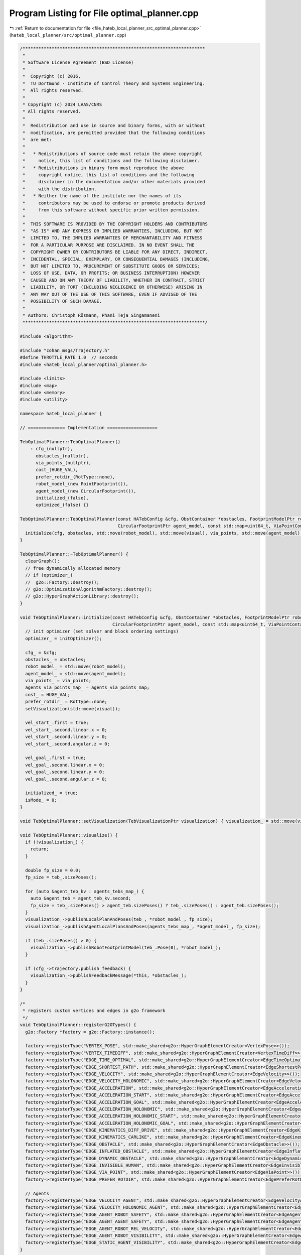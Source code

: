 
.. _program_listing_file_hateb_local_planner_src_optimal_planner.cpp:

Program Listing for File optimal_planner.cpp
============================================

|exhale_lsh| :ref:`Return to documentation for file <file_hateb_local_planner_src_optimal_planner.cpp>` (``hateb_local_planner/src/optimal_planner.cpp``)

.. |exhale_lsh| unicode:: U+021B0 .. UPWARDS ARROW WITH TIP LEFTWARDS

.. code-block:: cpp

   /*********************************************************************
    *
    * Software License Agreement (BSD License)
    *
    *  Copyright (c) 2016,
    *  TU Dortmund - Institute of Control Theory and Systems Engineering.
    *  All rights reserved.
    *
    * Copyright (c) 2024 LAAS/CNRS
    * All rights reserved.
    *
    *  Redistribution and use in source and binary forms, with or without
    *  modification, are permitted provided that the following conditions
    *  are met:
    *
    *   * Redistributions of source code must retain the above copyright
    *     notice, this list of conditions and the following disclaimer.
    *   * Redistributions in binary form must reproduce the above
    *     copyright notice, this list of conditions and the following
    *     disclaimer in the documentation and/or other materials provided
    *     with the distribution.
    *   * Neither the name of the institute nor the names of its
    *     contributors may be used to endorse or promote products derived
    *     from this software without specific prior written permission.
    *
    *  THIS SOFTWARE IS PROVIDED BY THE COPYRIGHT HOLDERS AND CONTRIBUTORS
    *  "AS IS" AND ANY EXPRESS OR IMPLIED WARRANTIES, INCLUDING, BUT NOT
    *  LIMITED TO, THE IMPLIED WARRANTIES OF MERCHANTABILITY AND FITNESS
    *  FOR A PARTICULAR PURPOSE ARE DISCLAIMED. IN NO EVENT SHALL THE
    *  COPYRIGHT OWNER OR CONTRIBUTORS BE LIABLE FOR ANY DIRECT, INDIRECT,
    *  INCIDENTAL, SPECIAL, EXEMPLARY, OR CONSEQUENTIAL DAMAGES (INCLUDING,
    *  BUT NOT LIMITED TO, PROCUREMENT OF SUBSTITUTE GOODS OR SERVICES;
    *  LOSS OF USE, DATA, OR PROFITS; OR BUSINESS INTERRUPTION) HOWEVER
    *  CAUSED AND ON ANY THEORY OF LIABILITY, WHETHER IN CONTRACT, STRICT
    *  LIABILITY, OR TORT (INCLUDING NEGLIGENCE OR OTHERWISE) ARISING IN
    *  ANY WAY OUT OF THE USE OF THIS SOFTWARE, EVEN IF ADVISED OF THE
    *  POSSIBILITY OF SUCH DAMAGE.
    *
    * Authors: Christoph Rösmann, Phani Teja Singamaneni
    *********************************************************************/
   
   #include <algorithm>
   
   #include "cohan_msgs/Trajectory.h"
   #define THROTTLE_RATE 1.0  // seconds
   #include <hateb_local_planner/optimal_planner.h>
   
   #include <limits>
   #include <map>
   #include <memory>
   #include <utility>
   
   namespace hateb_local_planner {
   
   // ============== Implementation ===================
   
   TebOptimalPlanner::TebOptimalPlanner()
       : cfg_(nullptr),
         obstacles_(nullptr),
         via_points_(nullptr),
         cost_(HUGE_VAL),
         prefer_rotdir_(RotType::none),
         robot_model_(new PointFootprint()),
         agent_model_(new CircularFootprint()),
         initialized_(false),
         optimized_(false) {}
   
   TebOptimalPlanner::TebOptimalPlanner(const HATebConfig &cfg, ObstContainer *obstacles, FootprintModelPtr robot_model, TebVisualizationPtr visual, const ViaPointContainer *via_points,
                                        CircularFootprintPtr agent_model, const std::map<uint64_t, ViaPointContainer> *agents_via_points_map) {
     initialize(cfg, obstacles, std::move(robot_model), std::move(visual), via_points, std::move(agent_model), agents_via_points_map);
   }
   
   TebOptimalPlanner::~TebOptimalPlanner() {
     clearGraph();
     // free dynamically allocated memory
     // if (optimizer_)
     //  g2o::Factory::destroy();
     // g2o::OptimizationAlgorithmFactory::destroy();
     // g2o::HyperGraphActionLibrary::destroy();
   }
   
   void TebOptimalPlanner::initialize(const HATebConfig &cfg, ObstContainer *obstacles, FootprintModelPtr robot_model, TebVisualizationPtr visual, const ViaPointContainer *via_points,
                                      CircularFootprintPtr agent_model, const std::map<uint64_t, ViaPointContainer> *agents_via_points_map) {
     // init optimizer (set solver and block ordering settings)
     optimizer_ = initOptimizer();
   
     cfg_ = &cfg;
     obstacles_ = obstacles;
     robot_model_ = std::move(robot_model);
     agent_model_ = std::move(agent_model);
     via_points_ = via_points;
     agents_via_points_map_ = agents_via_points_map;
     cost_ = HUGE_VAL;
     prefer_rotdir_ = RotType::none;
     setVisualization(std::move(visual));
   
     vel_start_.first = true;
     vel_start_.second.linear.x = 0;
     vel_start_.second.linear.y = 0;
     vel_start_.second.angular.z = 0;
   
     vel_goal_.first = true;
     vel_goal_.second.linear.x = 0;
     vel_goal_.second.linear.y = 0;
     vel_goal_.second.angular.z = 0;
   
     initialized_ = true;
     isMode_ = 0;
   }
   
   void TebOptimalPlanner::setVisualization(TebVisualizationPtr visualization) { visualization_ = std::move(visualization); }
   
   void TebOptimalPlanner::visualize() {
     if (!visualization_) {
       return;
     }
   
     double fp_size = 0.0;
     fp_size = teb_.sizePoses();
   
     for (auto &agent_teb_kv : agents_tebs_map_) {
       auto &agent_teb = agent_teb_kv.second;
       fp_size = teb_.sizePoses() > agent_teb.sizePoses() ? teb_.sizePoses() : agent_teb.sizePoses();
     }
     visualization_->publishLocalPlanAndPoses(teb_, *robot_model_, fp_size);
     visualization_->publishAgentLocalPlansAndPoses(agents_tebs_map_, *agent_model_, fp_size);
   
     if (teb_.sizePoses() > 0) {
       visualization_->publishRobotFootprintModel(teb_.Pose(0), *robot_model_);
     }
   
     if (cfg_->trajectory.publish_feedback) {
       visualization_->publishFeedbackMessage(*this, *obstacles_);
     }
   }
   
   /*
    * registers custom vertices and edges in g2o framework
    */
   void TebOptimalPlanner::registerG2OTypes() {
     g2o::Factory *factory = g2o::Factory::instance();
   
     factory->registerType("VERTEX_POSE", std::make_shared<g2o::HyperGraphElementCreator<VertexPose>>());
     factory->registerType("VERTEX_TIMEDIFF", std::make_shared<g2o::HyperGraphElementCreator<VertexTimeDiff>>());
     factory->registerType("EDGE_TIME_OPTIMAL", std::make_shared<g2o::HyperGraphElementCreator<EdgeTimeOptimal>>());
     factory->registerType("EDGE_SHORTEST_PATH", std::make_shared<g2o::HyperGraphElementCreator<EdgeShortestPath>>());
     factory->registerType("EDGE_VELOCITY", std::make_shared<g2o::HyperGraphElementCreator<EdgeVelocity>>());
     factory->registerType("EDGE_VELOCITY_HOLONOMIC", std::make_shared<g2o::HyperGraphElementCreator<EdgeVelocityHolonomic>>());
     factory->registerType("EDGE_ACCELERATION", std::make_shared<g2o::HyperGraphElementCreator<EdgeAcceleration>>());
     factory->registerType("EDGE_ACCELERATION_START", std::make_shared<g2o::HyperGraphElementCreator<EdgeAccelerationStart>>());
     factory->registerType("EDGE_ACCELERATION_GOAL", std::make_shared<g2o::HyperGraphElementCreator<EdgeAccelerationGoal>>());
     factory->registerType("EDGE_ACCELERATION_HOLONOMIC", std::make_shared<g2o::HyperGraphElementCreator<EdgeAccelerationHolonomic>>());
     factory->registerType("EDGE_ACCELERATION_HOLONOMIC_START", std::make_shared<g2o::HyperGraphElementCreator<EdgeAccelerationHolonomicStart>>());
     factory->registerType("EDGE_ACCELERATION_HOLONOMIC_GOAL", std::make_shared<g2o::HyperGraphElementCreator<EdgeAccelerationHolonomicGoal>>());
     factory->registerType("EDGE_KINEMATICS_DIFF_DRIVE", std::make_shared<g2o::HyperGraphElementCreator<EdgeKinematicsDiffDrive>>());
     factory->registerType("EDGE_KINEMATICS_CARLIKE", std::make_shared<g2o::HyperGraphElementCreator<EdgeKinematicsCarlike>>());
     factory->registerType("EDGE_OBSTACLE", std::make_shared<g2o::HyperGraphElementCreator<EdgeObstacle>>());
     factory->registerType("EDGE_INFLATED_OBSTACLE", std::make_shared<g2o::HyperGraphElementCreator<EdgeInflatedObstacle>>());
     factory->registerType("EDGE_DYNAMIC_OBSTACLE", std::make_shared<g2o::HyperGraphElementCreator<EdgeDynamicObstacle>>());
     factory->registerType("EDGE_INVISIBLE_HUMAN", std::make_shared<g2o::HyperGraphElementCreator<EdgeInvisibleHuman>>());
     factory->registerType("EDGE_VIA_POINT", std::make_shared<g2o::HyperGraphElementCreator<EdgeViaPoint>>());
     factory->registerType("EDGE_PREFER_ROTDIR", std::make_shared<g2o::HyperGraphElementCreator<EdgePreferRotDir>>());
   
     // Agents
     factory->registerType("EDGE_VELOCITY_AGENT", std::make_shared<g2o::HyperGraphElementCreator<EdgeVelocityAgent>>());
     factory->registerType("EDGE_VELOCITY_HOLONOMIC_AGENT", std::make_shared<g2o::HyperGraphElementCreator<EdgeVelocityHolonomicAgent>>());
     factory->registerType("EDGE_AGENT_ROBOT_SAFETY", std::make_shared<g2o::HyperGraphElementCreator<EdgeAgentRobotSafety>>());
     factory->registerType("EDGE_AGENT_AGENT_SAFETY", std::make_shared<g2o::HyperGraphElementCreator<EdgeAgentAgentSafety>>());
     factory->registerType("EDGE_AGENT_ROBOT_REL_VELOCITy", std::make_shared<g2o::HyperGraphElementCreator<EdgeAgentRobotRelVelocity>>());
     factory->registerType("EDGE_AGENT_ROBOT_VISIBILITY", std::make_shared<g2o::HyperGraphElementCreator<EdgeAgentRobotVisibility>>());
     factory->registerType("EDGE_STATIC_AGENT_VISIBILITY", std::make_shared<g2o::HyperGraphElementCreator<EdgeStaticAgentVisibility>>());
   }
   
   /*
    * initialize g2o optimizer. Set solver settings here.
    * Return: pointer to new SparseOptimizer Object.
    */
   boost::shared_ptr<g2o::SparseOptimizer> TebOptimalPlanner::initOptimizer() {
     // Call register_g2o_types once, even for multiple TebOptimalPlanner instances
     // (thread-safe)
     static boost::once_flag flag = BOOST_ONCE_INIT;
     boost::call_once(&registerG2OTypes, flag);
   
     // allocating the optimizer
     boost::shared_ptr<g2o::SparseOptimizer> optimizer = boost::make_shared<g2o::SparseOptimizer>();
     std::unique_ptr<TEBLinearSolver> linear_solver(new TEBLinearSolver());  // see typedef in optimization.h
     linear_solver->setBlockOrdering(true);
     std::unique_ptr<TEBBlockSolver> block_solver(new TEBBlockSolver(std::move(linear_solver)));
     auto *solver = new g2o::OptimizationAlgorithmLevenberg(std::move(block_solver));
   
     optimizer->setAlgorithm(solver);
   
     g2o::SparseOptimizer::initMultiThreading();  // required for >Eigen 3.1
   
     return optimizer;
   }
   
   bool TebOptimalPlanner::optimizeTEB(int iterations_innerloop, int iterations_outerloop, bool compute_cost_afterwards, double obst_cost_scale, double viapoint_cost_scale, bool alternative_time_cost,
                                       hateb_local_planner::OptimizationCostArray *op_costs) {
     optimizeTEB(iterations_innerloop, iterations_outerloop, compute_cost_afterwards, obst_cost_scale, viapoint_cost_scale, alternative_time_cost, op_costs, cfg_->trajectory.dt_ref,
                 cfg_->trajectory.dt_hysteresis);
     return true;
   }
   
   bool TebOptimalPlanner::optimizeTEB(int iterations_innerloop, int iterations_outerloop, bool compute_cost_afterwards, double obst_cost_scale, double viapoint_cost_scale, bool alternative_time_cost,
                                       hateb_local_planner::OptimizationCostArray *op_costs, double dt_ref, double dt_hyst) {
     if (!cfg_->optim.optimization_activate) {
       return false;
     }
   
     bool success = false;
     optimized_ = false;
   
     double weight_multiplier = 1.0;
     bool fast_mode = !cfg_->obstacles.include_dynamic_obstacles;
   
     for (int i = 0; i < iterations_outerloop; ++i) {
       if (cfg_->trajectory.teb_autosize) {
         teb_.autoResize(dt_ref, dt_hyst, cfg_->trajectory.min_samples);
         for (auto &agent_teb_kv : agents_tebs_map_) agent_teb_kv.second.autoResize(dt_ref, dt_hyst, cfg_->trajectory.min_samples);
       }
   
       success = buildGraph(weight_multiplier);
       if (!success) {
         clearGraph();
         return false;
       }
       success = optimizeGraph(iterations_innerloop, false);
       if (!success) {
         clearGraph();
         return false;
       }
       optimized_ = true;
   
       if (compute_cost_afterwards && i == iterations_outerloop - 1)  // compute cost vec only in the last iteration
         computeCurrentCost(obst_cost_scale, viapoint_cost_scale, alternative_time_cost, op_costs);
   
       clearGraph();
   
       weight_multiplier *= cfg_->optim.weight_adapt_factor;
     }
   
     return true;
   }
   
   void TebOptimalPlanner::setVelocityStart(const geometry_msgs::Twist &vel_start) {
     vel_start_.first = true;
     vel_start_.second.linear.x = vel_start.linear.x;
     vel_start_.second.linear.y = vel_start.linear.y;
     vel_start_.second.angular.z = vel_start.angular.z;
   }
   
   void TebOptimalPlanner::setVelocityGoal(const geometry_msgs::Twist &vel_goal) {
     vel_goal_.first = true;
     vel_goal_.second = vel_goal;
   }
   
   bool TebOptimalPlanner::plan(const std::vector<geometry_msgs::PoseStamped> &initial_plan, const geometry_msgs::Twist *start_vel, bool free_goal_vel, const AgentPlanVelMap *initial_agent_plan_vel_map,
                                hateb_local_planner::OptimizationCostArray *op_costs, double dt_ref, double dt_hyst, int Mode) {
     isMode_ = Mode;
     ROS_ASSERT_MSG(initialized_, "Call initialize() first.");
     auto prep_start_time = ros::Time::now();
     if (!teb_.isInit()) {
       // init trajectory
       teb_.initTrajectoryToGoal(initial_plan, cfg_->robot.max_vel_x, cfg_->robot.max_vel_theta, cfg_->trajectory.global_plan_overwrite_orientation, cfg_->trajectory.min_samples,
                                 cfg_->trajectory.allow_init_with_backwards_motion, cfg_->trajectory.teb_init_skip_dist);
     } else if (cfg_->optim.disable_warm_start) {
       teb_.clearTimedElasticBand();
       teb_.initTrajectoryToGoal(initial_plan, cfg_->robot.max_vel_x, cfg_->robot.max_vel_theta, cfg_->trajectory.global_plan_overwrite_orientation, cfg_->trajectory.min_samples,
                                 cfg_->trajectory.allow_init_with_backwards_motion, cfg_->trajectory.teb_init_skip_dist);
   
     } else  // warm start
     {
       PoseSE2 start_(initial_plan.front().pose);
       PoseSE2 goal_(initial_plan.back().pose);
       if (teb_.sizePoses() > 0 && (goal_.position() - teb_.BackPose().position()).norm() < cfg_->trajectory.force_reinit_new_goal_dist &&
           fabs(g2o::normalize_theta(goal_.theta() - teb_.BackPose().theta())) < cfg_->trajectory.force_reinit_new_goal_angular) {  // actual warm start!
         teb_.updateAndPruneTEB(start_, goal_,
                                cfg_->trajectory.min_samples);  // update TEB
       } else                                                   // goal too far away -> reinit
       {
         ROS_DEBUG(
             "New goal: distance to existing goal is higher than the specified "
             "threshold. Reinitalizing trajectories.");
         teb_.clearTimedElasticBand();
         teb_.initTrajectoryToGoal(initial_plan, cfg_->robot.max_vel_x, cfg_->robot.max_vel_theta, true, cfg_->trajectory.min_samples, cfg_->trajectory.allow_init_with_backwards_motion,
                                   cfg_->trajectory.teb_init_skip_dist);
       }
     }
     if (start_vel) {
       setVelocityStart(*start_vel);
     }
     if (free_goal_vel) {
       setVelocityGoalFree();
     } else {
       vel_goal_.first = true;
     }  // we just reactivate and use the previously set velocity (should
        // be zero if nothing was modified)
     auto prep_time = ros::Time::now() - prep_start_time;
   
     auto agent_prep_time_start = ros::Time::now();
     agents_vel_start_.clear();
     agents_vel_goal_.clear();
     agent_nominal_vels_.clear();
   
     current_agent_robot_min_dist_ = std::numeric_limits<double>::max();
   
     switch (cfg_->planning_mode) {
       case 0:
         agents_tebs_map_.clear();
         break;
       case 1: {
         auto itr = agents_tebs_map_.begin();
         while (itr != agents_tebs_map_.end()) {
           if (initial_agent_plan_vel_map->find(itr->first) == initial_agent_plan_vel_map->end()) {
             itr = agents_tebs_map_.erase(itr);
           } else {
             ++itr;
           }
         }
   
         static_agents_.clear();
   
         const auto &rp = initial_plan.front().pose.position;
   
         for (const auto &initial_agent_plan_vel_kv : *initial_agent_plan_vel_map) {
           const auto &agent_id = initial_agent_plan_vel_kv.first;
           const auto &initial_agent_plan = initial_agent_plan_vel_kv.second.plan;
   
           // isMode = initial_agent_plan_vel_kv.second.isMode;
           // erase agent-teb if agent plan is empty
           if (initial_agent_plan.empty() || initial_agent_plan[0].header.frame_id == "static") {
             auto itr = agents_tebs_map_.find(agent_id);
             if (itr != agents_tebs_map_.end()) {
               ROS_DEBUG(
                   "New plan: new agent plan is empty. Removing agent "
                   "trajectories.");
               agents_tebs_map_.erase(itr);
             }
   
             if (initial_agent_plan[0].header.frame_id == "static") {
               static_agents_.push_back(initial_agent_plan[0].pose);
             }
   
             continue;
           }
   
           agent_nominal_vels_.push_back(initial_agent_plan_vel_kv.second.nominal_vel);
   
           const auto &hp = initial_agent_plan.front().pose.position;
           auto dist = std::hypot(rp.x - hp.x, rp.y - hp.y);
           current_agent_robot_min_dist_ = std::min(dist, current_agent_robot_min_dist_);
           if (agents_tebs_map_.find(agent_id) == agents_tebs_map_.end()) {
             // create new agent-teb for new agent
             agents_tebs_map_[agent_id] = TimedElasticBand();
             agents_tebs_map_[agent_id].initTrajectoryToGoal(initial_agent_plan, cfg_->agent.max_vel_x, cfg_->agent.max_vel_theta, true, cfg_->trajectory.agent_min_samples,
                                                             cfg_->trajectory.allow_init_with_backwards_motion, cfg_->trajectory.teb_init_skip_dist);
   
           } else if (cfg_->optim.disable_warm_start) {
             auto &agent_teb = agents_tebs_map_[agent_id];
             agent_teb.clearTimedElasticBand();
             agent_teb.initTrajectoryToGoal(initial_agent_plan, cfg_->agent.max_vel_x, cfg_->agent.max_vel_theta, true, cfg_->trajectory.agent_min_samples,
                                            cfg_->trajectory.allow_init_with_backwards_motion, cfg_->trajectory.teb_init_skip_dist);
   
           }
   
           else {
             // modify agent-teb for existing agent
             PoseSE2 agent_start_(initial_agent_plan.front().pose);
             PoseSE2 agent_goal_(initial_agent_plan.back().pose);
             auto &agent_teb = agents_tebs_map_[agent_id];
             if (agent_teb.sizePoses() > 0 && (agent_goal_.position() - agent_teb.BackPose().position()).norm() < cfg_->trajectory.force_reinit_new_goal_dist) {
               agent_teb.updateAndPruneTEB(agent_start_, agent_goal_, cfg_->trajectory.agent_min_samples);
             } else {
               ROS_DEBUG(
                   "New goal: distance to existing goal is higher than the "
                   "specified threshold. Reinitializing agent trajectories.");
               agent_teb.clearTimedElasticBand();
               agent_teb.initTrajectoryToGoal(initial_agent_plan, cfg_->agent.max_vel_x, cfg_->agent.max_vel_theta, true, cfg_->trajectory.agent_min_samples, false, cfg_->trajectory.teb_init_skip_dist);
             }
           }
   
           // give start velocity for agents
           std::pair<bool, geometry_msgs::Twist> agent_start_vel;
           agent_start_vel.first = true;
           agent_start_vel.second.linear.x = initial_agent_plan_vel_kv.second.start_vel.linear.x;
           agent_start_vel.second.linear.y = initial_agent_plan_vel_kv.second.start_vel.linear.y;
           agent_start_vel.second.angular.z = initial_agent_plan_vel_kv.second.start_vel.angular.z;
           agents_vel_start_[agent_id] = agent_start_vel;
   
           // do not set goal velocity for agents
           std::pair<bool, geometry_msgs::Twist> agent_goal_vel;
           agent_goal_vel.first = false;
         }
         break;
       }
       default:
         agents_tebs_map_.clear();
     }
     auto agent_prep_time = ros::Time::now() - agent_prep_time_start;
   
     // now optimize
     auto opt_start_time = ros::Time::now();
     bool teb_opt_result = optimizeTEB(cfg_->optim.no_inner_iterations, cfg_->optim.no_outer_iterations, true, 1.0, 1.0, false, op_costs, dt_ref, dt_hyst);
   
     if (op_costs) {
       hateb_local_planner::OptimizationCost op_cost;
       op_cost.type = hateb_local_planner::OptimizationCost::AGENT_ROBOT_MIN_DIST;
       op_cost.cost = current_agent_robot_min_dist_;
       op_costs->costs.push_back(op_cost);
     }
   
     auto opt_time = ros::Time::now() - opt_start_time;
   
     auto total_time = ros::Time::now() - prep_start_time;
   
     ROS_DEBUG_STREAM_COND(total_time.toSec() > 0.1, "\nteb optimal plan times:\n"
                                                         << "\ttotal plan time                " << std::to_string(total_time.toSec()) << "\n"
                                                         << "\toptimizatoin preparation time  " << std::to_string(prep_time.toSec()) << "\n"
                                                         << "\tagent preparation time         " << std::to_string(prep_time.toSec()) << "\n"
                                                         << "\tteb optimize time              " << std::to_string(opt_time.toSec()) << "\n-------------------------");
   
     return teb_opt_result;
   }
   
   bool TebOptimalPlanner::plan(const tf::Pose &start, const tf::Pose &goal, const geometry_msgs::Twist *start_vel, bool free_goal_vel, hateb_local_planner::OptimizationCostArray *op_costs,
                                double dt_ref, double dt_hyst, int Mode) {
     isMode_ = Mode;
     auto start_time = ros::Time::now();
     PoseSE2 start_(start);
     PoseSE2 goal_(goal);
     geometry_msgs::Twist *zero_vel;
     const geometry_msgs::Twist *vel = start_vel ? start_vel : zero_vel;
     auto pre_plan_time = ros::Time::now() - start_time;
     return plan(start_, goal_, vel, free_goal_vel, pre_plan_time.toSec(), op_costs, dt_ref, dt_hyst);
   }
   
   bool TebOptimalPlanner::plan(const PoseSE2 &start, const PoseSE2 &goal, const geometry_msgs::Twist *start_vel, bool free_goal_vel, double pre_plan_time,
                                hateb_local_planner::OptimizationCostArray *op_costs, double dt_ref, double dt_hyst, int Mode) {
     isMode_ = Mode;
     ROS_ASSERT_MSG(initialized_, "Call initialize() first.");
     auto prep_start_time = ros::Time::now();
     if (!teb_.isInit()) {
       // init trajectory
       teb_.initTrajectoryToGoal(start, goal, 0, cfg_->robot.max_vel_x, cfg_->trajectory.min_samples,
                                 cfg_->trajectory.allow_init_with_backwards_motion);  // 0 intermediate
       // samples, but dt=1 -> autoResize will add more samples before calling
       // first optimization
       // teb_.initTEBtoGoal(start, goal, 0, 1, cfg_->trajectory.min_samples);
     } else  // warm start
     {
       if (teb_.sizePoses() > 0 && (goal.position() - teb_.BackPose().position()).norm() < cfg_->trajectory.force_reinit_new_goal_dist &&
           fabs(g2o::normalize_theta(goal.theta() - teb_.BackPose().theta())) < cfg_->trajectory.force_reinit_new_goal_angular)  // actual warm start!
       {
         teb_.updateAndPruneTEB(start, goal, cfg_->trajectory.min_samples);
       } else  // goal too far away -> reinit
       {
         ROS_DEBUG(
             "New goal: distance to existing goal is higher than the specified "
             "threshold. Reinitalizing trajectories.");
         teb_.clearTimedElasticBand();
         teb_.initTrajectoryToGoal(start, goal, 0, cfg_->robot.max_vel_x, cfg_->trajectory.min_samples, cfg_->trajectory.allow_init_with_backwards_motion);
         // teb_.initTEBtoGoal(start, goal, 0, 1, cfg_->trajectory.min_samples);
       }
     }
     if (start_vel) {
       setVelocityStart(*start_vel);
     }
     if (free_goal_vel) {
       setVelocityGoalFree();
     } else {
       // we just reactivate and use the previously set velocity (should
       // be zero if nothing was modified)
       vel_goal_.first = true;
     }
     auto prep_time = ros::Time::now() - prep_start_time;
     // now optimize
   
     auto opt_start_time = ros::Time::now();
     bool teb_opt_result = optimizeTEB(cfg_->optim.no_inner_iterations, cfg_->optim.no_outer_iterations, true, 1.0, 1.0, false, op_costs, dt_ref, dt_hyst);
     auto opt_time = ros::Time::now() - opt_start_time;
   
     auto total_time = ros::Time::now() - prep_start_time;
     ROS_INFO_STREAM_COND((total_time.toSec() + pre_plan_time) > 0.05, "\nteb optimal plan times:\n"
                                                                           << "\ttotal plan time                " << std::to_string(total_time.toSec() + pre_plan_time) << "\n"
                                                                           << "\tpre-plan time                  " << std::to_string(pre_plan_time) << "\n"
                                                                           << "\toptimizatoin preparation time  " << std::to_string(prep_time.toSec()) << "\n"
                                                                           << "\tteb optimize time              " << std::to_string(opt_time.toSec()) << "\n-------------------------");
   
     return teb_opt_result;
   }
   
   bool TebOptimalPlanner::buildGraph(double weight_multiplier) {
     if (!optimizer_->edges().empty() || !optimizer_->vertices().empty()) {
       ROS_WARN("Cannot build graph, because it is not empty. Call graphClear()!");
       return false;
     }
   
     // add TEB vertices
     AddTEBVertices();
   
     // add Edges (local cost functions)
     if (cfg_->obstacles.legacy_obstacle_association) {
       AddEdgesObstaclesLegacy(weight_multiplier);
     } else {
       AddEdgesObstacles(weight_multiplier);
     }
   
     if (cfg_->obstacles.include_dynamic_obstacles) {
       AddEdgesDynamicObstacles();
     }
   
     AddEdgesViaPoints();
   
     AddEdgesVelocity();
   
     AddEdgesAcceleration();
   
     AddEdgesTimeOptimal();
   
     AddEdgesShortestPath();
   
     if (cfg_->robot.min_turning_radius == 0 || cfg_->optim.weight_kinematics_turning_radius == 0) {
       AddEdgesKinematicsDiffDrive();
     }  // we have a differential drive robot
     else {
       AddEdgesKinematicsCarlike();
     }  // we have a carlike robot since the turning
        // radius is bounded from below.
   
     AddEdgesPreferRotDir();
   
     switch (cfg_->planning_mode) {
       case 0:
         break;
       case 1:
         AddEdgesObstaclesForAgents();
         AddEdgesDynamicObstaclesForAgents();
   
         AddEdgesViaPointsForAgents();
   
         AddEdgesVelocityForAgents();
         AddEdgesAccelerationForAgents();
   
         AddEdgesTimeOptimalForAgents();
   
         AddEdgesKinematicsDiffDriveForAgents();
         // AddEdgesKinematicsCarlikeForAgents();
   
         if (cfg_->hateb.use_agent_robot_safety_c) {
           AddEdgesAgentRobotSafety();
         }
   
         if (cfg_->hateb.use_agent_agent_safety_c) {
           AddEdgesAgentAgentSafety();
         }
         if (cfg_->hateb.use_agent_robot_rel_vel_c) {
           AddEdgesAgentRobotRelVelocity();
         }
         if (cfg_->hateb.use_agent_robot_visi_c) {
           AddEdgesAgentRobotVisibility();
           AddEdgesStaticAgentVisibility();
         }
         if (cfg_->hateb.add_invisible_humans) {
           AddEdgesInvisibleHumans();
         }
         break;
       default:
         break;
     }
   
     return true;
   }
   
   bool TebOptimalPlanner::optimizeGraph(int no_iterations, bool clear_after) {
     if (cfg_->robot.max_vel_x < 0.01) {
       ROS_WARN("optimizeGraph(): Robot Max Velocity is smaller than 0.01m/s. Optimizing aborted...");
       if (clear_after) {
         clearGraph();
       }
       return false;
     }
   
     if (!teb_.isInit() || teb_.sizePoses() < cfg_->trajectory.min_samples) {
       ROS_WARN(
           "optimizeGraph(): TEB is empty or has too less elements. Skipping "
           "optimization.");
       if (clear_after) {
         clearGraph();
       }
       return false;
     }
   
     optimizer_->setVerbose(cfg_->optim.optimization_verbose);
     optimizer_->initializeOptimization();
   
     int iter = optimizer_->optimize(no_iterations);
   
     // Save Hessian for visualization
     //  g2o::OptimizationAlgorithmLevenberg* lm =
     //  dynamic_cast<g2o::OptimizationAlgorithmLevenberg*> (optimizer_->solver());
     //  lm->solver()->saveHessian("~/MasterThesis/Matlab/Hessian.txt");
   
     if (!iter) {
       ROS_ERROR("optimizeGraph(): Optimization failed! iter=%i", iter);
       return false;
     }
   
     if (clear_after) clearGraph();
   
     return true;
   }
   
   void TebOptimalPlanner::clearGraph() {
     // clear optimizer states
   
     if (optimizer_) {
       // we will delete all edges but keep the vertices.
       // before doing so, we will delete the link from the vertices to the edges.
       auto &vertices = optimizer_->vertices();
       for (auto &v : vertices) v.second->edges().clear();
   
       optimizer_->vertices().clear();  // necessary, because optimizer->clear deletes pointer-targets (therefore it deletes TEB states!)
       optimizer_->clear();
     }
   }
   
   void TebOptimalPlanner::AddTEBVertices() {
     // add vertices to graph
     ROS_DEBUG_COND(cfg_->optim.optimization_verbose, "Adding TEB vertices ...");
     unsigned int id_counter = 0;  // used for vertices ids
     for (int i = 0; i < teb_.sizePoses(); ++i) {
       teb_.PoseVertex(i)->setId(id_counter++);
       optimizer_->addVertex(teb_.PoseVertex(i));
       if (teb_.sizeTimeDiffs() != 0 && i < teb_.sizeTimeDiffs()) {
         teb_.TimeDiffVertex(i)->setId(id_counter++);
         optimizer_->addVertex(teb_.TimeDiffVertex(i));
       }
     }
   
     switch (cfg_->planning_mode) {
       case 0:
         break;
       case 1: {
         for (auto &agent_teb_kv : agents_tebs_map_) {
           auto &agent_teb = agent_teb_kv.second;
           for (int i = 0; i < agent_teb.sizePoses(); ++i) {
             agent_teb.PoseVertex(i)->setId(id_counter++);
             optimizer_->addVertex(agent_teb.PoseVertex(i));
             if (teb_.sizeTimeDiffs() != 0 && i < agent_teb.sizeTimeDiffs()) {
               agent_teb.TimeDiffVertex(i)->setId(id_counter++);
               optimizer_->addVertex(agent_teb.TimeDiffVertex(i));
             }
           }
         }
         break;
       }
       default:
         break;
     }
   }
   
   void TebOptimalPlanner::AddEdgesObstacles(double weight_multiplier) {
     if (cfg_->optim.weight_obstacle == 0 || weight_multiplier == 0 || obstacles_ == nullptr) {
       return;
     }  // if weight equals zero skip adding edges!
   
     bool inflated = cfg_->obstacles.inflation_dist > cfg_->obstacles.min_obstacle_dist;
   
     Eigen::Matrix<double, 1, 1> information;
     information.fill(cfg_->optim.weight_obstacle * weight_multiplier);
   
     Eigen::Matrix<double, 2, 2> information_inflated;
     information_inflated(0, 0) = cfg_->optim.weight_obstacle * weight_multiplier;
     information_inflated(1, 1) = cfg_->optim.weight_inflation;
     information_inflated(0, 1) = information_inflated(1, 0) = 0;
   
     // iterate all teb points (skip first and last)
     for (int i = 1; i < teb_.sizePoses() - 1; ++i) {
       double left_min_dist = std::numeric_limits<double>::max();
       double right_min_dist = std::numeric_limits<double>::max();
       Obstacle *left_obstacle = nullptr;
       Obstacle *right_obstacle = nullptr;
   
       std::vector<Obstacle *> relevant_obstacles;
   
       const Eigen::Vector2d pose_orient = teb_.Pose(i).orientationUnitVec();
   
       // iterate obstacles
       for (const ObstaclePtr &obst : *obstacles_) {
         // we handle dynamic obstacles differently below
         if (cfg_->obstacles.include_dynamic_obstacles && obst->isDynamic()) {
           continue;
         }
   
         // calculate distance to robot model
         double dist = robot_model_->calculateDistance(teb_.Pose(i), obst.get());
   
         // force considering obstacle if really close to the current pose
         if (dist < cfg_->obstacles.min_obstacle_dist * cfg_->obstacles.obstacle_association_force_inclusion_factor) {
           relevant_obstacles.push_back(obst.get());
           continue;
         }
         // cut-off distance
         if (dist > cfg_->obstacles.min_obstacle_dist * cfg_->obstacles.obstacle_association_cutoff_factor) {
           continue;
         }
   
         // determine side (left or right) and assign obstacle if closer than the
         // previous one
         if (cross2d(pose_orient, obst->getCentroid()) > 0)  // left
         {
           if (dist < left_min_dist) {
             left_min_dist = dist;
             left_obstacle = obst.get();
           }
         } else {
           if (dist < right_min_dist) {
             right_min_dist = dist;
             right_obstacle = obst.get();
           }
         }
       }
   
       // create obstacle edges
       if (left_obstacle) {
         if (inflated) {
           auto *dist_bandpt_obst = new EdgeInflatedObstacle;
           dist_bandpt_obst->setVertex(0, teb_.PoseVertex(i));
           dist_bandpt_obst->setInformation(information_inflated);
           dist_bandpt_obst->setParameters(*cfg_, left_obstacle, cohan_msgs::AgentType::ROBOT);
           optimizer_->addEdge(dist_bandpt_obst);
         } else {
           auto *dist_bandpt_obst = new EdgeObstacle;
           dist_bandpt_obst->setVertex(0, teb_.PoseVertex(i));
           dist_bandpt_obst->setInformation(information);
           dist_bandpt_obst->setParameters(*cfg_, left_obstacle, cohan_msgs::AgentType::ROBOT);
           optimizer_->addEdge(dist_bandpt_obst);
         }
       }
   
       if (right_obstacle) {
         if (inflated) {
           auto *dist_bandpt_obst = new EdgeInflatedObstacle;
           dist_bandpt_obst->setVertex(0, teb_.PoseVertex(i));
           dist_bandpt_obst->setInformation(information_inflated);
           dist_bandpt_obst->setParameters(*cfg_, right_obstacle, cohan_msgs::AgentType::ROBOT);
           optimizer_->addEdge(dist_bandpt_obst);
         } else {
           auto *dist_bandpt_obst = new EdgeObstacle;
           dist_bandpt_obst->setVertex(0, teb_.PoseVertex(i));
           dist_bandpt_obst->setInformation(information);
           dist_bandpt_obst->setParameters(*cfg_, right_obstacle, cohan_msgs::AgentType::ROBOT);
           optimizer_->addEdge(dist_bandpt_obst);
         }
       }
   
       for (const Obstacle *obst : relevant_obstacles) {
         if (inflated) {
           auto *dist_bandpt_obst = new EdgeInflatedObstacle;
           dist_bandpt_obst->setVertex(0, teb_.PoseVertex(i));
           dist_bandpt_obst->setInformation(information_inflated);
           dist_bandpt_obst->setParameters(*cfg_, obst, cohan_msgs::AgentType::ROBOT);
           optimizer_->addEdge(dist_bandpt_obst);
         } else {
           auto *dist_bandpt_obst = new EdgeObstacle;
           dist_bandpt_obst->setVertex(0, teb_.PoseVertex(i));
           dist_bandpt_obst->setInformation(information);
           dist_bandpt_obst->setParameters(*cfg_, obst, cohan_msgs::AgentType::ROBOT);
           optimizer_->addEdge(dist_bandpt_obst);
         }
       }
     }
   }
   
   void TebOptimalPlanner::AddEdgesObstaclesLegacy(double weight_multiplier) {
     if (cfg_->optim.weight_obstacle == 0 || weight_multiplier == 0 || obstacles_ == nullptr) {
       return;
     }  // if weight equals zero skip adding edges!
   
     Eigen::Matrix<double, 1, 1> information;
     information.fill(cfg_->optim.weight_obstacle * weight_multiplier);
   
     Eigen::Matrix<double, 2, 2> information_inflated;
     information_inflated(0, 0) = cfg_->optim.weight_obstacle * weight_multiplier;
     information_inflated(1, 1) = cfg_->optim.weight_inflation;
     information_inflated(0, 1) = information_inflated(1, 0) = 0;
   
     bool inflated = cfg_->obstacles.inflation_dist > cfg_->obstacles.min_obstacle_dist;
   
     for (const auto &obstacle : *obstacles_) {
       if (cfg_->obstacles.include_dynamic_obstacles && obstacle->isDynamic()) {  // we handle dynamic obstacles differently below
   
         continue;
       }
   
       int index;
   
       if (cfg_->obstacles.obstacle_poses_affected >= teb_.sizePoses()) {
         index = teb_.sizePoses() / 2;
       } else {
         index = teb_.findClosestTrajectoryPose(*(obstacle));
       }
       // check if obstacle is outside index-range between start and goal
       if ((index <= 1) || (index > teb_.sizePoses() - 2))  // start and goal are fixed and findNearestBandpoint
                                                            // finds first or last conf if intersection point is
                                                            // outside the range
       {
         continue;
       }
   
       if (inflated) {
         auto *dist_bandpt_obst = new EdgeInflatedObstacle;
         dist_bandpt_obst->setVertex(0, teb_.PoseVertex(index));
         dist_bandpt_obst->setInformation(information_inflated);
         dist_bandpt_obst->setParameters(*cfg_, obstacle.get(), cohan_msgs::AgentType::ROBOT);
         optimizer_->addEdge(dist_bandpt_obst);
       } else {
         auto *dist_bandpt_obst = new EdgeObstacle;
         dist_bandpt_obst->setVertex(0, teb_.PoseVertex(index));
         dist_bandpt_obst->setInformation(information);
         dist_bandpt_obst->setParameters(*cfg_, obstacle.get(), cohan_msgs::AgentType::ROBOT);
         optimizer_->addEdge(dist_bandpt_obst);
       }
   
       for (int neighbour_idx = 0; neighbour_idx < floor(cfg_->obstacles.obstacle_poses_affected / 2); neighbour_idx++) {
         if (index + neighbour_idx < teb_.sizePoses()) {
           if (inflated) {
             auto *dist_bandpt_obst_n_r = new EdgeInflatedObstacle;
             dist_bandpt_obst_n_r->setVertex(0, teb_.PoseVertex(index + neighbour_idx));
             dist_bandpt_obst_n_r->setInformation(information_inflated);
             dist_bandpt_obst_n_r->setParameters(*cfg_, obstacle.get(), cohan_msgs::AgentType::ROBOT);
             optimizer_->addEdge(dist_bandpt_obst_n_r);
           } else {
             auto *dist_bandpt_obst_n_r = new EdgeObstacle;
             dist_bandpt_obst_n_r->setVertex(0, teb_.PoseVertex(index + neighbour_idx));
             dist_bandpt_obst_n_r->setInformation(information);
             dist_bandpt_obst_n_r->setParameters(*cfg_, obstacle.get(), cohan_msgs::AgentType::ROBOT);
             optimizer_->addEdge(dist_bandpt_obst_n_r);
           }
         }
         if (index - neighbour_idx >= 0)  // needs to be casted to int to allow negative values
         {
           if (inflated) {
             auto *dist_bandpt_obst_n_l = new EdgeInflatedObstacle;
             dist_bandpt_obst_n_l->setVertex(0, teb_.PoseVertex(index - neighbour_idx));
             dist_bandpt_obst_n_l->setInformation(information_inflated);
             dist_bandpt_obst_n_l->setParameters(*cfg_, obstacle.get(), cohan_msgs::AgentType::ROBOT);
             optimizer_->addEdge(dist_bandpt_obst_n_l);
           } else {
             auto *dist_bandpt_obst_n_l = new EdgeObstacle;
             dist_bandpt_obst_n_l->setVertex(0, teb_.PoseVertex(index - neighbour_idx));
             dist_bandpt_obst_n_l->setInformation(information);
             dist_bandpt_obst_n_l->setParameters(*cfg_, obstacle.get(), cohan_msgs::AgentType::ROBOT);
             optimizer_->addEdge(dist_bandpt_obst_n_l);
           }
         }
       }
     }
   }
   
   // Needs an update --> please check
   void TebOptimalPlanner::AddEdgesObstaclesForAgents() {
     if (cfg_->optim.weight_obstacle == 0 || obstacles_ == nullptr) {
       return;
     }
   
     for (const auto &obstacle : *obstacles_) {
       if (obstacle->isDynamic())  // we handle dynamic obstacles differently below
       {
         continue;
       }
   
       unsigned int index;
   
       for (auto &agent_teb_kv : agents_tebs_map_) {
         auto &agent_teb = agent_teb_kv.second;
   
         if (cfg_->obstacles.obstacle_poses_affected >= agent_teb.sizePoses()) {
           index = agent_teb.sizePoses() / 2;
         } else {
           index = agent_teb.findClosestTrajectoryPose(*(obstacle));
         }
   
         if ((index <= 1) || (index > agent_teb.sizePoses() - 1)) {
           continue;
         }
   
         Eigen::Matrix<double, 1, 1> information;
         information.fill(cfg_->optim.weight_obstacle);
   
         auto *dist_bandpt_obst = new EdgeObstacle;
         dist_bandpt_obst->setVertex(0, agent_teb.PoseVertex(index));
         dist_bandpt_obst->setInformation(information);
         dist_bandpt_obst->setParameters(*cfg_, obstacle.get(), cohan_msgs::AgentType::HUMAN);
         optimizer_->addEdge(dist_bandpt_obst);
   
         for (unsigned int neighbour_idx = 0; neighbour_idx < floor(cfg_->obstacles.obstacle_poses_affected / 2); neighbour_idx++) {
           if (index + neighbour_idx < agent_teb.sizePoses()) {
             auto *dist_bandpt_obst_n_r = new EdgeObstacle;
             dist_bandpt_obst_n_r->setVertex(0, agent_teb.PoseVertex(index + neighbour_idx));
             dist_bandpt_obst_n_r->setInformation(information);
             dist_bandpt_obst_n_r->setParameters(*cfg_, obstacle.get(), cohan_msgs::AgentType::HUMAN);
             optimizer_->addEdge(dist_bandpt_obst_n_r);
           }
           if (static_cast<int>(index) - static_cast<int>(neighbour_idx) >= 0) {
             auto *dist_bandpt_obst_n_l = new EdgeObstacle;
             dist_bandpt_obst_n_l->setVertex(0, agent_teb.PoseVertex(index - neighbour_idx));
             dist_bandpt_obst_n_l->setInformation(information);
             dist_bandpt_obst_n_l->setParameters(*cfg_, obstacle.get(), cohan_msgs::AgentType::HUMAN);
             optimizer_->addEdge(dist_bandpt_obst_n_l);
           }
         }
       }
     }
   }
   
   void TebOptimalPlanner::AddEdgesDynamicObstacles(double weight_multiplier) {
     if (cfg_->optim.weight_obstacle == 0 || weight_multiplier == 0 || obstacles_ == nullptr) {
       return;
     }  // if weight equals zero skip adding edges!
   
     Eigen::Matrix<double, 2, 2> information;
     information(0, 0) = cfg_->optim.weight_dynamic_obstacle * weight_multiplier;
     information(1, 1) = cfg_->optim.weight_dynamic_obstacle_inflation;
     information(0, 1) = information(1, 0) = 0;
   
     for (auto &obstacle : *obstacles_) {
       if (!obstacle->isDynamic() || obstacle->isHuman()) {
         continue;
       }
   
       // Skip first and last pose, as they are fixed
       double time = teb_.TimeDiff(0);
       for (int i = 1; i < teb_.sizePoses() - 1; ++i) {
         auto *dynobst_edge = new EdgeDynamicObstacle(time);
         dynobst_edge->setVertex(0, teb_.PoseVertex(i));
         dynobst_edge->setInformation(information);
         dynobst_edge->setParameters(*cfg_, obstacle.get(), cohan_msgs::AgentType::ROBOT);
         optimizer_->addEdge(dynobst_edge);
         time += teb_.TimeDiff(i);  // we do not need to check the time diff bounds, since we iterate to "< sizePoses()-1".
       }
     }
   }
   
   void TebOptimalPlanner::AddEdgesInvisibleHumans(double weight_multiplier) {
     if (cfg_->optim.weight_invisible_human == 0 || weight_multiplier == 0 || obstacles_ == nullptr || isMode_ >= 3) {
       return;
     }  // if weight equals zero skip adding edges!
   
     Eigen::Matrix<double, 1, 1> information;
     information(0, 0) = cfg_->optim.weight_invisible_human * weight_multiplier;
   
     for (auto &obstacle : *obstacles_) {
       if (!obstacle->isDynamic() || !obstacle->isHuman()) {
         continue;
       }
   
       // Skip first and last pose, as they are fixed
       double time = teb_.TimeDiff(0);
       for (int i = 1; i < teb_.sizePoses() - 1; ++i) {
         auto *inv_human_edge = new EdgeInvisibleHuman(time);
         inv_human_edge->setVertex(0, teb_.PoseVertex(i));
         inv_human_edge->setVertex(1, teb_.PoseVertex(i + 1));
         inv_human_edge->setVertex(2, teb_.TimeDiffVertex(i));
         inv_human_edge->setInformation(information);
         inv_human_edge->setParameters(*cfg_, obstacle.get());
         optimizer_->addEdge(inv_human_edge);
         time += teb_.TimeDiff(i);  // we do not need to check the time diff bounds,
                                    // since we iterate to "< sizePoses()-1".
       }
     }
   }
   
   void TebOptimalPlanner::AddEdgesDynamicObstaclesForAgents(double weight_multiplier) {
     if (cfg_->optim.weight_obstacle == 0 || weight_multiplier == 0 || obstacles_ == nullptr) {
       return;
     }  // if weight equals zero skip adding edges!
   
     Eigen::Matrix<double, 2, 2> information;
     information(0, 0) = cfg_->optim.weight_dynamic_obstacle * weight_multiplier;
     information(1, 1) = cfg_->optim.weight_dynamic_obstacle_inflation;
     information(0, 1) = information(1, 0) = 0;
   
     for (const auto &obstacle : *obstacles_) {
       if (!obstacle->isDynamic()) {
         continue;
       }
   
       for (auto &agent_teb_kv : agents_tebs_map_) {
         auto &agent_teb = agent_teb_kv.second;
   
         for (std::size_t i = 1; i < agent_teb.sizePoses() - 1; ++i) {
           auto *dynobst_edge = new EdgeDynamicObstacle(i);
           dynobst_edge->setVertex(0, agent_teb.PoseVertex(i));
           dynobst_edge->setVertex(1, agent_teb.TimeDiffVertex(i));
           dynobst_edge->setInformation(information);
           dynobst_edge->setParameters(*cfg_, obstacle.get(), cohan_msgs::AgentType::HUMAN);
           optimizer_->addEdge(dynobst_edge);
         }
       }
     }
   }
   
   void TebOptimalPlanner::AddEdgesViaPoints() {
     if (cfg_->optim.weight_viapoint == 0 || via_points_ == nullptr || via_points_->empty()) {
       return;
     }  // if weight equals zero skip adding edges!
   
     int start_pose_idx = 0;
   
     int n = teb_.sizePoses();
     if (n < 3)  // we do not have any degrees of freedom for reaching via-points
     {
       return;
     }
   
     for (const auto &via_point : *via_points_) {
       int index = teb_.findClosestTrajectoryPose(via_point, nullptr, start_pose_idx);
       if (cfg_->trajectory.via_points_ordered) start_pose_idx = index + 2;  // skip a point to have a DOF inbetween for further via-points
   
       // check if point conicides with goal or is located behind it
       index = std::min(index, n - 2);  // set to a pose before the goal, since we can move it away!
       // check if point coincides with start or is located before it
       if (index < 1) {
         if (cfg_->trajectory.via_points_ordered) {
           index = 1;  // try to connect the via point with the second (and
                       // non-fixed) pose. It is likely that autoresize adds new
                       // poses inbetween later.
         } else {
           ROS_DEBUG(
               "TebOptimalPlanner::AddEdgesViaPoints(): skipping a via-point that "
               "is close or behind the current robot pose.");
           continue;  // skip via points really close or behind the current robot
                      // pose
         }
       }
       Eigen::Matrix<double, 1, 1> information;
       information.fill(cfg_->optim.weight_viapoint);
   
       auto *edge_viapoint = new EdgeViaPoint;
       edge_viapoint->setVertex(0, teb_.PoseVertex(index));
       edge_viapoint->setInformation(information);
       edge_viapoint->setParameters(*cfg_, &via_point);
       optimizer_->addEdge(edge_viapoint);
     }
   }
   
   void TebOptimalPlanner::AddEdgesViaPointsForAgents() {
     if (cfg_->optim.weight_agent_viapoint == 0 || via_points_ == nullptr || via_points_->empty()) {
       return;
     }
   
     int start_pose_idx = 0;
   
     int n = teb_.sizePoses();
     if (n < 3) {
       return;
     }
   
     for (const auto &agent_via_points_kv : *agents_via_points_map_) {
       if (agents_tebs_map_.find(agent_via_points_kv.first) == agents_tebs_map_.end()) {
         ROS_WARN_THROTTLE(THROTTLE_RATE,
                           "inconsistant data between agents_tebs_map and "
                           "agents_via_points_map (for id %ld)",
                           agent_via_points_kv.first);
         continue;
       }
   
       const auto &agent_via_points = agent_via_points_kv.second;
       auto &agent_teb = agents_tebs_map_[agent_via_points_kv.first];
   
       for (const auto &agent_via_point : agent_via_points) {
         int index = agent_teb.findClosestTrajectoryPose(agent_via_point, nullptr, start_pose_idx);
         if (cfg_->trajectory.via_points_ordered) start_pose_idx = index + 2;
   
         index = std::min(index, n - 1);
         index = std::max(index, 1);
   
         Eigen::Matrix<double, 1, 1> information;
         information.fill(cfg_->optim.weight_agent_viapoint);
   
         auto *edge_viapoint = new EdgeViaPoint;
         edge_viapoint->setVertex(0, agent_teb.PoseVertex(index));
         edge_viapoint->setInformation(information);
         edge_viapoint->setParameters(*cfg_, &agent_via_point);
         optimizer_->addEdge(edge_viapoint);
       }
     }
   }
   
   void TebOptimalPlanner::AddEdgesVelocity() {
     if (cfg_->robot.max_vel_y == 0)  // non-holonomic robot
     {
       if (cfg_->optim.weight_max_vel_x == 0 && cfg_->optim.weight_max_vel_theta == 0) {  // if weight equals zero skip adding edges!
         return;
       }
   
       int n = teb_.sizePoses();
       Eigen::Matrix<double, 2, 2> information;
       information(0, 0) = cfg_->optim.weight_max_vel_x;
       information(1, 1) = cfg_->optim.weight_max_vel_theta;
       information(0, 1) = 0.0;
       information(1, 0) = 0.0;
   
       for (int i = 0; i < n - 1; ++i) {
         auto *velocity_edge = new EdgeVelocity;
         velocity_edge->setVertex(0, teb_.PoseVertex(i));
         velocity_edge->setVertex(1, teb_.PoseVertex(i + 1));
         velocity_edge->setVertex(2, teb_.TimeDiffVertex(i));
         velocity_edge->setInformation(information);
         velocity_edge->setParameters(*cfg_, robot_model_.get(), isMode_);
         optimizer_->addEdge(velocity_edge);
       }
     } else  // holonomic-robot
     {
       if (cfg_->optim.weight_max_vel_x == 0 && cfg_->optim.weight_max_vel_y == 0 && cfg_->optim.weight_max_vel_theta == 0) {  // if weight equals zero skip adding edges!
         return;
       }
   
       int n = teb_.sizePoses();
       Eigen::Matrix<double, 3, 3> information;
       information.fill(0);
       information(0, 0) = cfg_->optim.weight_max_vel_x;
       information(1, 1) = cfg_->optim.weight_max_vel_y;
       information(2, 2) = cfg_->optim.weight_max_vel_theta;
   
       for (int i = 0; i < n - 1; ++i) {
         auto *velocity_edge = new EdgeVelocityHolonomic;
         velocity_edge->setVertex(0, teb_.PoseVertex(i));
         velocity_edge->setVertex(1, teb_.PoseVertex(i + 1));
         velocity_edge->setVertex(2, teb_.TimeDiffVertex(i));
         velocity_edge->setInformation(information);
         velocity_edge->setParameters(*cfg_, robot_model_.get(), isMode_);
         optimizer_->addEdge(velocity_edge);
       }
     }
   }
   
   void TebOptimalPlanner::AddEdgesVelocityForAgents() {
     if (cfg_->agent.max_vel_y == 0)  // non-holonomic robot
     {
       if (cfg_->optim.weight_max_agent_vel_x == 0 && cfg_->optim.weight_max_agent_vel_theta == 0 && cfg_->optim.weight_nominal_agent_vel_x == 0) {  // if weight equals zero skip adding edges!
   
         return;
       }
       Eigen::Matrix<double, 3, 3> information;
       information.fill(0);
       information(0, 0) = cfg_->optim.weight_max_agent_vel_x;
       information(1, 1) = cfg_->optim.weight_max_agent_vel_theta;
       information(2, 2) = cfg_->optim.weight_nominal_agent_vel_x;
   
       int itr_idx = 0;
       for (auto &agent_teb_kv : agents_tebs_map_) {
         auto &agent_teb = agent_teb_kv.second;
   
         int n = agent_teb.sizePoses();
         for (int i = 0; i < n - 1; ++i) {
           auto *agent_velocity_edge = new EdgeVelocityAgent;
           agent_velocity_edge->setVertex(0, agent_teb.PoseVertex(i));
           agent_velocity_edge->setVertex(1, agent_teb.PoseVertex(i + 1));
           agent_velocity_edge->setVertex(2, agent_teb.TimeDiffVertex(i));
           agent_velocity_edge->setInformation(information);
           agent_velocity_edge->setParameters(*cfg_, agent_nominal_vels_[itr_idx]);
           optimizer_->addEdge(agent_velocity_edge);
         }
         itr_idx++;
       }
     } else  // holonomic-agent
     {
       if (cfg_->optim.weight_max_agent_vel_x == 0 && cfg_->optim.weight_max_agent_vel_y == 0 && cfg_->optim.weight_max_agent_vel_theta == 0 && cfg_->optim.weight_nominal_agent_vel_x == 0) {
         return;  // if weight equals zero skip adding edges!
       }
   
       Eigen::Matrix<double, 4, 4> information;
       information.fill(0);
       information(0, 0) = cfg_->optim.weight_max_agent_vel_x;
       information(1, 1) = cfg_->optim.weight_max_agent_vel_y;
       information(2, 2) = cfg_->optim.weight_max_agent_vel_theta;
       information(3, 3) = cfg_->optim.weight_nominal_agent_vel_x;
   
       int itr_idx = 0;
       for (auto &agent_teb_kv : agents_tebs_map_) {
         auto &agent_teb = agent_teb_kv.second;
   
         int n = agent_teb.sizePoses();
         for (int i = 0; i < n - 1; ++i) {
           auto *agent_velocity_edge = new EdgeVelocityHolonomicAgent;
           agent_velocity_edge->setVertex(0, agent_teb.PoseVertex(i));
           agent_velocity_edge->setVertex(1, agent_teb.PoseVertex(i + 1));
           agent_velocity_edge->setVertex(2, agent_teb.TimeDiffVertex(i));
           agent_velocity_edge->setInformation(information);
           agent_velocity_edge->setParameters(*cfg_, agent_nominal_vels_[itr_idx]);
           optimizer_->addEdge(agent_velocity_edge);
         }
         itr_idx++;
       }
     }
   }
   
   void TebOptimalPlanner::AddEdgesAcceleration() {
     if (cfg_->optim.weight_acc_lim_x == 0 && cfg_->optim.weight_acc_lim_theta == 0) {  // if weight equals zero skip adding edges!
       return;
     }
   
     int n = teb_.sizePoses();
   
     if (cfg_->robot.max_vel_y == 0 || cfg_->robot.acc_lim_y == 0)  // non-holonomic robot
     {
       Eigen::Matrix<double, 2, 2> information;
       information.fill(0);
       information(0, 0) = cfg_->optim.weight_acc_lim_x;
       information(1, 1) = cfg_->optim.weight_acc_lim_theta;
   
       // check if an initial velocity should be taken into accound
       if (vel_start_.first) {
         auto *acceleration_edge = new EdgeAccelerationStart;
         acceleration_edge->setVertex(0, teb_.PoseVertex(0));
         acceleration_edge->setVertex(1, teb_.PoseVertex(1));
         acceleration_edge->setVertex(2, teb_.TimeDiffVertex(0));
         acceleration_edge->setInitialVelocity(vel_start_.second);
         acceleration_edge->setInformation(information);
         acceleration_edge->setHATebConfig(*cfg_);
         optimizer_->addEdge(acceleration_edge);
       }
   
       // now add the usual acceleration edge for each tuple of three teb poses
       for (int i = 0; i < n - 2; ++i) {
         auto *acceleration_edge = new EdgeAcceleration;
         acceleration_edge->setVertex(0, teb_.PoseVertex(i));
         acceleration_edge->setVertex(1, teb_.PoseVertex(i + 1));
         acceleration_edge->setVertex(2, teb_.PoseVertex(i + 2));
         acceleration_edge->setVertex(3, teb_.TimeDiffVertex(i));
         acceleration_edge->setVertex(4, teb_.TimeDiffVertex(i + 1));
         acceleration_edge->setInformation(information);
         acceleration_edge->setHATebConfig(*cfg_);
         optimizer_->addEdge(acceleration_edge);
       }
   
       // check if a goal velocity should be taken into accound
       if (vel_goal_.first) {
         auto *acceleration_edge = new EdgeAccelerationGoal;
         acceleration_edge->setVertex(0, teb_.PoseVertex(n - 2));
         acceleration_edge->setVertex(1, teb_.PoseVertex(n - 1));
         acceleration_edge->setVertex(2, teb_.TimeDiffVertex(teb_.sizeTimeDiffs() - 1));
         acceleration_edge->setGoalVelocity(vel_goal_.second);
         acceleration_edge->setInformation(information);
         acceleration_edge->setHATebConfig(*cfg_);
         optimizer_->addEdge(acceleration_edge);
       }
     } else  // holonomic robot
     {
       Eigen::Matrix<double, 3, 3> information;
       information.fill(0);
       information(0, 0) = cfg_->optim.weight_acc_lim_x;
       information(1, 1) = cfg_->optim.weight_acc_lim_y;
       information(2, 2) = cfg_->optim.weight_acc_lim_theta;
   
       // check if an initial velocity should be taken into accound
       if (vel_start_.first) {
         auto *acceleration_edge = new EdgeAccelerationHolonomicStart;
         acceleration_edge->setVertex(0, teb_.PoseVertex(0));
         acceleration_edge->setVertex(1, teb_.PoseVertex(1));
         acceleration_edge->setVertex(2, teb_.TimeDiffVertex(0));
         acceleration_edge->setInitialVelocity(vel_start_.second);
         acceleration_edge->setInformation(information);
         acceleration_edge->setHATebConfig(*cfg_);
         optimizer_->addEdge(acceleration_edge);
       }
   
       // now add the usual acceleration edge for each tuple of three teb poses
       for (int i = 0; i < n - 2; ++i) {
         auto *acceleration_edge = new EdgeAccelerationHolonomic;
         acceleration_edge->setVertex(0, teb_.PoseVertex(i));
         acceleration_edge->setVertex(1, teb_.PoseVertex(i + 1));
         acceleration_edge->setVertex(2, teb_.PoseVertex(i + 2));
         acceleration_edge->setVertex(3, teb_.TimeDiffVertex(i));
         acceleration_edge->setVertex(4, teb_.TimeDiffVertex(i + 1));
         acceleration_edge->setInformation(information);
         acceleration_edge->setHATebConfig(*cfg_);
         optimizer_->addEdge(acceleration_edge);
       }
   
       // check if a goal velocity should be taken into accound
       if (vel_goal_.first) {
         auto *acceleration_edge = new EdgeAccelerationHolonomicGoal;
         acceleration_edge->setVertex(0, teb_.PoseVertex(n - 2));
         acceleration_edge->setVertex(1, teb_.PoseVertex(n - 1));
         acceleration_edge->setVertex(2, teb_.TimeDiffVertex(teb_.sizeTimeDiffs() - 1));
         acceleration_edge->setGoalVelocity(vel_goal_.second);
         acceleration_edge->setInformation(information);
         acceleration_edge->setHATebConfig(*cfg_);
         optimizer_->addEdge(acceleration_edge);
       }
     }
   }
   
   void TebOptimalPlanner::AddEdgesAccelerationForAgents() {
     if (cfg_->optim.weight_agent_acc_lim_x == 0 && cfg_->optim.weight_agent_acc_lim_theta == 0) {  // if weight equals zero skip adding edges!
       return;
     }
   
     if (cfg_->agent.max_vel_y == 0 || cfg_->agent.acc_lim_y == 0)  // non-holonomic agent
     {
       Eigen::Matrix<double, 2, 2> information;
       information.fill(0);
       information(0, 0) = cfg_->optim.weight_agent_acc_lim_x;
       information(1, 1) = cfg_->optim.weight_agent_acc_lim_theta;
       for (auto &agent_teb_kv : agents_tebs_map_) {
         const auto &agent_it = agent_teb_kv.first;
         auto &agent_teb = agent_teb_kv.second;
         // check if an initial velocity should be taken into accound
         int n = agent_teb.sizePoses();
   
         if (agents_vel_start_[agent_it].first) {
           auto *agent_acceleration_edge = new EdgeAccelerationStart;
           agent_acceleration_edge->setVertex(0, agent_teb.PoseVertex(0));
           agent_acceleration_edge->setVertex(1, agent_teb.PoseVertex(1));
           agent_acceleration_edge->setVertex(2, agent_teb.TimeDiffVertex(0));
           agent_acceleration_edge->setInitialVelocity(agents_vel_start_[agent_it].second);
           agent_acceleration_edge->setInformation(information);
           agent_acceleration_edge->setHATebConfig(*cfg_);
           optimizer_->addEdge(agent_acceleration_edge);
         }
   
         // now add the usual acceleration edge for each tuple of three teb poses
         for (int i = 0; i < n - 2; ++i) {
           auto *agent_acceleration_edge = new EdgeAcceleration;
           agent_acceleration_edge->setVertex(0, agent_teb.PoseVertex(i));
           agent_acceleration_edge->setVertex(1, agent_teb.PoseVertex(i + 1));
           agent_acceleration_edge->setVertex(2, agent_teb.PoseVertex(i + 2));
           agent_acceleration_edge->setVertex(3, agent_teb.TimeDiffVertex(i));
           agent_acceleration_edge->setVertex(4, agent_teb.TimeDiffVertex(i + 1));
           agent_acceleration_edge->setInformation(information);
           agent_acceleration_edge->setHATebConfig(*cfg_);
           optimizer_->addEdge(agent_acceleration_edge);
         }
   
         // check if a goal velocity should be taken into accound
         if (agents_vel_goal_[agent_it].first) {
           auto *agent_acceleration_edge = new EdgeAccelerationGoal;
           agent_acceleration_edge->setVertex(0, agent_teb.PoseVertex(n - 2));
           agent_acceleration_edge->setVertex(1, agent_teb.PoseVertex(n - 1));
           agent_acceleration_edge->setVertex(2, agent_teb.TimeDiffVertex(agent_teb.sizeTimeDiffs() - 1));
           agent_acceleration_edge->setGoalVelocity(agents_vel_goal_[agent_it].second);
           agent_acceleration_edge->setInformation(information);
           agent_acceleration_edge->setHATebConfig(*cfg_);
           optimizer_->addEdge(agent_acceleration_edge);
         }
       }
     } else  // holonomic robot
     {
       Eigen::Matrix<double, 3, 3> information;
       information.fill(0);
       information(0, 0) = cfg_->optim.weight_acc_lim_x;
       information(1, 1) = cfg_->optim.weight_acc_lim_y;
       information(2, 2) = cfg_->optim.weight_acc_lim_theta;
       for (auto &agent_teb_kv : agents_tebs_map_) {
         const auto &agent_it = agent_teb_kv.first;
         auto &agent_teb = agent_teb_kv.second;
         // check if an initial velocity should be taken into accound
         int n = agent_teb.sizePoses();
         // check if an initial velocity should be taken into accound
         if (vel_start_.first) {
           auto *agent_acceleration_edge = new EdgeAccelerationHolonomicStart;
           agent_acceleration_edge->setVertex(0, agent_teb.PoseVertex(0));
           agent_acceleration_edge->setVertex(1, agent_teb.PoseVertex(1));
           agent_acceleration_edge->setVertex(2, agent_teb.TimeDiffVertex(0));
           agent_acceleration_edge->setInitialVelocity(agents_vel_start_[agent_it].second);
           agent_acceleration_edge->setInformation(information);
           agent_acceleration_edge->setHATebConfig(*cfg_);
           optimizer_->addEdge(agent_acceleration_edge);
         }
   
         // now add the usual acceleration edge for each tuple of three teb poses
         for (int i = 0; i < n - 2; ++i) {
           auto *agent_acceleration_edge = new EdgeAccelerationHolonomic;
           agent_acceleration_edge->setVertex(0, agent_teb.PoseVertex(i));
           agent_acceleration_edge->setVertex(1, agent_teb.PoseVertex(i + 1));
           agent_acceleration_edge->setVertex(2, agent_teb.PoseVertex(i + 2));
           agent_acceleration_edge->setVertex(3, agent_teb.TimeDiffVertex(i));
           agent_acceleration_edge->setVertex(4, agent_teb.TimeDiffVertex(i + 1));
           agent_acceleration_edge->setInformation(information);
           agent_acceleration_edge->setHATebConfig(*cfg_);
           optimizer_->addEdge(agent_acceleration_edge);
         }
   
         // check if a goal velocity should be taken into accound
         if (vel_goal_.first) {
           auto *agent_acceleration_edge = new EdgeAccelerationHolonomicGoal;
           agent_acceleration_edge->setVertex(0, agent_teb.PoseVertex(n - 2));
           agent_acceleration_edge->setVertex(1, agent_teb.PoseVertex(n - 1));
           agent_acceleration_edge->setVertex(2, agent_teb.TimeDiffVertex(agent_teb.sizeTimeDiffs() - 1));
           agent_acceleration_edge->setGoalVelocity(agents_vel_goal_[agent_it].second);
           agent_acceleration_edge->setInformation(information);
           agent_acceleration_edge->setHATebConfig(*cfg_);
           optimizer_->addEdge(agent_acceleration_edge);
         }
       }
     }
   }
   
   void TebOptimalPlanner::AddEdgesTimeOptimal() {
     if (cfg_->optim.weight_optimaltime == 0) {  // if weight equals zero skip adding edges!
       return;
     }
   
     Eigen::Matrix<double, 1, 1> information;
     information.fill(cfg_->optim.weight_optimaltime);
   
     for (int i = 0; i < teb_.sizeTimeDiffs(); ++i) {
       auto *timeoptimal_edge = new EdgeTimeOptimal;
       timeoptimal_edge->setVertex(0, teb_.TimeDiffVertex(i));
       timeoptimal_edge->setInformation(information);
       timeoptimal_edge->setHATebConfig(*cfg_);
       optimizer_->addEdge(timeoptimal_edge);
     }
   }
   
   void TebOptimalPlanner::AddEdgesTimeOptimalForAgents() {
     if (cfg_->optim.weight_agent_optimaltime == 0) {
       return;
     }
   
     Eigen::Matrix<double, 1, 1> information;
     information.fill(cfg_->optim.weight_agent_optimaltime);
   
     for (auto &agent_teb_kv : agents_tebs_map_) {
       auto &agent_teb = agent_teb_kv.second;
   
       std::size_t no_time_diffs(agent_teb.sizeTimeDiffs());
       for (std::size_t i = 0; i < no_time_diffs; ++i) {
         auto *timeoptimal_edge = new EdgeTimeOptimal;
         timeoptimal_edge->setVertex(0, agent_teb.TimeDiffVertex(i));
         timeoptimal_edge->setInformation(information);
         timeoptimal_edge->setHATebConfig(*cfg_);
         optimizer_->addEdge(timeoptimal_edge);
       }
     }
   }
   
   void TebOptimalPlanner::AddEdgesShortestPath() {
     if (cfg_->optim.weight_shortest_path == 0) {  // if weight equals zero skip adding edges!
       return;
     }
   
     Eigen::Matrix<double, 1, 1> information;
     information.fill(cfg_->optim.weight_shortest_path);
   
     for (int i = 0; i < teb_.sizePoses() - 1; ++i) {
       auto *shortest_path_edge = new EdgeShortestPath;
       shortest_path_edge->setVertex(0, teb_.PoseVertex(i));
       shortest_path_edge->setVertex(1, teb_.PoseVertex(i + 1));
       shortest_path_edge->setInformation(information);
       shortest_path_edge->setHATebConfig(*cfg_);
       optimizer_->addEdge(shortest_path_edge);
     }
   }
   
   void TebOptimalPlanner::AddEdgesKinematicsDiffDrive() {
     if (cfg_->optim.weight_kinematics_nh == 0 && cfg_->optim.weight_kinematics_forward_drive == 0) {  // if weight equals zero skip adding edges!
       return;
     }
   
     // create edge for satisfiying kinematic constraints
     Eigen::Matrix<double, 2, 2> information_kinematics;
     information_kinematics.fill(0.0);
     information_kinematics(0, 0) = cfg_->optim.weight_kinematics_nh;
     information_kinematics(1, 1) = cfg_->optim.weight_kinematics_forward_drive;
   
     for (int i = 0; i < teb_.sizePoses() - 1; i++)  // ignore twiced start only
     {
       auto *kinematics_edge = new EdgeKinematicsDiffDrive;
       kinematics_edge->setVertex(0, teb_.PoseVertex(i));
       kinematics_edge->setVertex(1, teb_.PoseVertex(i + 1));
       kinematics_edge->setInformation(information_kinematics);
       kinematics_edge->setHATebConfig(*cfg_);
       optimizer_->addEdge(kinematics_edge);
     }
   }
   
   void TebOptimalPlanner::AddEdgesKinematicsDiffDriveForAgents() {
     if (cfg_->optim.weight_kinematics_nh == 0 && cfg_->optim.weight_kinematics_forward_drive == 0) {  // if weight equals zero skip adding edges!
       return;
     }
   
     // create edge for satisfiying kinematic constraints
     Eigen::Matrix<double, 2, 2> information_kinematics;
     information_kinematics.fill(0.0);
     information_kinematics(0, 0) = cfg_->optim.weight_kinematics_nh;
     information_kinematics(1, 1) = cfg_->optim.weight_kinematics_forward_drive;
   
     for (auto &agent_teb_kv : agents_tebs_map_) {
       auto &agent_teb = agent_teb_kv.second;
       for (unsigned int i = 0; i < agent_teb.sizePoses() - 1; i++) {
         auto *kinematics_edge = new EdgeKinematicsDiffDrive;
         kinematics_edge->setVertex(0, agent_teb.PoseVertex(i));
         kinematics_edge->setVertex(1, agent_teb.PoseVertex(i + 1));
         kinematics_edge->setInformation(information_kinematics);
         kinematics_edge->setHATebConfig(*cfg_);
         optimizer_->addEdge(kinematics_edge);
       }
     }
   }
   
   void TebOptimalPlanner::AddEdgesKinematicsCarlike() {
     if (cfg_->optim.weight_kinematics_nh == 0 && cfg_->optim.weight_kinematics_turning_radius == 0) {  // if weight equals zero skip adding edges!
       return;
     }
   
     // create edge for satisfiying kinematic constraints
     Eigen::Matrix<double, 2, 2> information_kinematics;
     information_kinematics.fill(0.0);
     information_kinematics(0, 0) = cfg_->optim.weight_kinematics_nh;
     information_kinematics(1, 1) = cfg_->optim.weight_kinematics_turning_radius;
   
     for (int i = 0; i < teb_.sizePoses() - 1; i++)  // ignore twiced start only
     {
       auto *kinematics_edge = new EdgeKinematicsCarlike;
       kinematics_edge->setVertex(0, teb_.PoseVertex(i));
       kinematics_edge->setVertex(1, teb_.PoseVertex(i + 1));
       kinematics_edge->setInformation(information_kinematics);
       kinematics_edge->setHATebConfig(*cfg_);
       optimizer_->addEdge(kinematics_edge);
     }
   }
   
   void TebOptimalPlanner::AddEdgesKinematicsCarlikeForAgents() {
     if (cfg_->optim.weight_kinematics_nh == 0 && cfg_->optim.weight_kinematics_turning_radius == 0) {  // if weight equals zero skip adding edges!
       return;
     }
   
     // create edge for satisfiying kinematic constraints
     Eigen::Matrix<double, 2, 2> information_kinematics;
     information_kinematics.fill(0.0);
     information_kinematics(0, 0) = cfg_->optim.weight_kinematics_nh;
     information_kinematics(1, 1) = cfg_->optim.weight_kinematics_turning_radius;
   
     for (auto &agent_teb_kv : agents_tebs_map_) {
       auto &agent_teb = agent_teb_kv.second;
       for (int i = 0; i < agent_teb.sizePoses() - 1; i++)  // ignore twiced start only
       {
         auto *kinematics_edge = new EdgeKinematicsCarlike;
         kinematics_edge->setVertex(0, agent_teb.PoseVertex(i));
         kinematics_edge->setVertex(1, agent_teb.PoseVertex(i + 1));
         kinematics_edge->setInformation(information_kinematics);
         kinematics_edge->setHATebConfig(*cfg_);
         optimizer_->addEdge(kinematics_edge);
       }
     }
   }
   
   void TebOptimalPlanner::AddEdgesPreferRotDir() {
     // TODO(roesmann): Note, these edges can result in odd predictions, in
     // particular
     //                we can observe a substantional mismatch between open- and
     //                closed-loop planning leading to a poor control performance.
     //                At the moment, we keep these functionality for oscillation
     //                recovery: Activating the edge for a short time period might
     //                not be crucial and could move the robot to a new
     //                oscillation-free state. This needs to be analyzed in more
     //                detail!
     if (prefer_rotdir_ == RotType::none || cfg_->optim.weight_prefer_rotdir == 0) {  // if weight equals zero skip adding edges!
       return;
     }
   
     if (prefer_rotdir_ != RotType::right && prefer_rotdir_ != RotType::left) {
       ROS_WARN(
           "TebOptimalPlanner::AddEdgesPreferRotDir(): unsupported RotType "
           "selected. Skipping edge creation.");
       return;
     }
   
     // create edge for satisfiying kinematic constraints
     Eigen::Matrix<double, 1, 1> information_rotdir;
     information_rotdir.fill(cfg_->optim.weight_prefer_rotdir);
   
     for (int i = 0; i < teb_.sizePoses() - 1 && i < 3; ++i)  // currently: apply to first 3 rotations
     {
       auto *rotdir_edge = new EdgePreferRotDir;
       rotdir_edge->setVertex(0, teb_.PoseVertex(i));
       rotdir_edge->setVertex(1, teb_.PoseVertex(i + 1));
       rotdir_edge->setInformation(information_rotdir);
   
       if (prefer_rotdir_ == RotType::left) {
         rotdir_edge->preferLeft();
       } else if (prefer_rotdir_ == RotType::right) {
         rotdir_edge->preferRight();
       }
   
       optimizer_->addEdge(rotdir_edge);
     }
   }
   
   void TebOptimalPlanner::AddEdgesAgentRobotSafety() {
     auto robot_teb_size = teb_.sizePoses();
   
     if (current_agent_robot_min_dist_ < 2.0) {
       for (auto &agent_teb_kv : agents_tebs_map_) {
         auto &agent_teb = agent_teb_kv.second;
   
         for (unsigned int i = 0; (i < agent_teb.sizePoses()) && (i < robot_teb_size); i++) {
           Eigen::Matrix<double, 1, 1> information_agent_robot;
           information_agent_robot.fill(cfg_->optim.weight_agent_robot_safety);
           auto *agent_robot_safety_edge = new EdgeAgentRobotSafety;
           agent_robot_safety_edge->setVertex(0, teb_.PoseVertex(i));
           agent_robot_safety_edge->setVertex(1, agent_teb.PoseVertex(i));
           agent_robot_safety_edge->setInformation(information_agent_robot);
           agent_robot_safety_edge->setHATebConfig(*cfg_);
           optimizer_->addEdge(agent_robot_safety_edge);
         }
       }
     }
   }
   
   void TebOptimalPlanner::AddEdgesAgentAgentSafety() {
     for (auto oi = agents_tebs_map_.begin(); oi != agents_tebs_map_.end();) {
       auto &agent1_teb = oi->second;
       for (auto ii = ++oi; ii != agents_tebs_map_.end(); ii++) {
         auto &agent2_teb = ii->second;
   
         for (unsigned int k = 0; (k < agent1_teb.sizePoses()) && (k < agent2_teb.sizePoses()); k++) {
           Eigen::Matrix<double, 1, 1> information_agent_agent;
           information_agent_agent.fill(cfg_->optim.weight_agent_agent_safety);
   
           auto *agent_agent_safety_edge = new EdgeAgentAgentSafety;
           agent_agent_safety_edge->setVertex(0, agent1_teb.PoseVertex(k));
           agent_agent_safety_edge->setVertex(1, agent2_teb.PoseVertex(k));
           agent_agent_safety_edge->setHATebConfig(*cfg_);
           optimizer_->addEdge(agent_agent_safety_edge);
         }
       }
     }
   }
   
   void TebOptimalPlanner::AddEdgesAgentRobotRelVelocity() {
     Eigen::Matrix<double, 1, 1> information_agent_robot_rel_vel;
     information_agent_robot_rel_vel.fill(cfg_->optim.weight_agent_robot_rel_vel);
   
     auto robot_teb_size = teb_.sizePoses();
     for (auto &agent_teb_kv : agents_tebs_map_) {
       auto &agent_teb = agent_teb_kv.second;
   
       size_t agent_teb_size = agent_teb.sizePoses();
       for (unsigned int i = 0; (i < agent_teb_size - 1) && (i < robot_teb_size - 1); i++) {
         auto *agent_robot_rel_vel_edge = new EdgeAgentRobotRelVelocity;
         agent_robot_rel_vel_edge->setVertex(0, teb_.PoseVertex(i));
         agent_robot_rel_vel_edge->setVertex(1, teb_.PoseVertex(i + 1));
         agent_robot_rel_vel_edge->setVertex(2, teb_.TimeDiffVertex(i));
         agent_robot_rel_vel_edge->setVertex(3, agent_teb.PoseVertex(i));
         agent_robot_rel_vel_edge->setVertex(4, agent_teb.PoseVertex(i + 1));
         agent_robot_rel_vel_edge->setVertex(5, agent_teb.TimeDiffVertex(i));
         agent_robot_rel_vel_edge->setInformation(information_agent_robot_rel_vel);
         agent_robot_rel_vel_edge->setHATebConfig(*cfg_);
         optimizer_->addEdge(agent_robot_rel_vel_edge);
       }
     }
   }
   
   void TebOptimalPlanner::AddEdgesAgentRobotVisibility() {
     auto robot_teb_size = teb_.sizePoses();
   
     for (auto &agent_teb_kv : agents_tebs_map_) {
       auto &agent_teb = agent_teb_kv.second;
   
       for (unsigned int i = 0; (i < agent_teb.sizePoses()) && (i < robot_teb_size); i++) {
         Eigen::Matrix<double, 1, 1> information_agent_robot;
         information_agent_robot.fill(cfg_->optim.weight_agent_robot_visibility);
   
         auto *agent_robot_visibility_edge = new EdgeAgentRobotVisibility;
         agent_robot_visibility_edge->setVertex(0, teb_.PoseVertex(i));
         agent_robot_visibility_edge->setVertex(1, agent_teb.PoseVertex(i));
         agent_robot_visibility_edge->setInformation(information_agent_robot);
         agent_robot_visibility_edge->setHATebConfig(*cfg_);
         optimizer_->addEdge(agent_robot_visibility_edge);
       }
     }
   }
   
   void TebOptimalPlanner::AddEdgesStaticAgentVisibility() {
     auto robot_teb_size = teb_.sizePoses();
   
     // for (auto &agent_teb_kv : agents_tebs_map_) {
     //     auto &agent_teb = agent_teb_kv.second;
     for (auto &agent : static_agents_) {
       PoseSE2 agent_pose(agent);
       for (unsigned int i = 0; i < robot_teb_size; i++) {
         Eigen::Matrix<double, 1, 1> information_agent_robot;
         information_agent_robot.fill(cfg_->optim.weight_agent_robot_visibility);
   
         auto *static_agent_visibility_edge = new EdgeStaticAgentVisibility;
         static_agent_visibility_edge->setVertex(0, teb_.PoseVertex(i));
         static_agent_visibility_edge->setInformation(information_agent_robot);
         static_agent_visibility_edge->setParameters(*cfg_, agent_pose);
         optimizer_->addEdge(static_agent_visibility_edge);
       }
     }
   }
   
   void TebOptimalPlanner::computeCurrentCost(double obst_cost_scale, double viapoint_cost_scale, bool alternative_time_cost, hateb_local_planner::OptimizationCostArray *op_costs) {
     // check if graph is empty/exist  -> important if function is called between buildGraph and optimizeGraph/clearGraph
     bool graph_exist_flag(false);
   
     if (optimizer_->edges().empty() && optimizer_->vertices().empty()) {
       // here the graph is build again, for time efficiency make sure to call this
       // function between buildGraph and Optimize (deleted), but it depends on the application
       buildGraph();
       optimizer_->initializeOptimization();
     } else {
       graph_exist_flag = true;
     }
   
     optimizer_->computeInitialGuess();
   
     cost_ = 0;
   
     if (alternative_time_cost) {
       cost_ += teb_.getSumOfAllTimeDiffs();
       // TEST we use SumOfAllTimeDiffs() here, because edge cost depends on number of samples, which is not always the same for
       // similar TEBs, since we are using an AutoResize Function with hysteresis.
     }
   
     // now we need pointers to all edges -> calculate error for each edge-type
     // since we aren't storing edge pointers, we need to check every edge
     int i = 0;
     for (auto *it : optimizer_->activeEdges()) {
       i++;
       double cur_cost = it->chi2();
   
       if (dynamic_cast<EdgeObstacle *>(it) != nullptr || dynamic_cast<EdgeInflatedObstacle *>(it) != nullptr || dynamic_cast<EdgeDynamicObstacle *>(it) != nullptr) {
         cur_cost *= obst_cost_scale;
       } else if (dynamic_cast<EdgeViaPoint *>(it) != nullptr) {
         cur_cost *= viapoint_cost_scale;
       } else if (dynamic_cast<EdgeTimeOptimal *>(it) != nullptr && alternative_time_cost) {
         continue;  // skip these edges if alternative_time_cost is active
       }
   
       cost_ += cur_cost;
     }
   
     // delete temporary created graph
     if (!graph_exist_flag) {
       clearGraph();
     }
   }
   
   void TebOptimalPlanner::extractVelocity(const PoseSE2 &pose1, const PoseSE2 &pose2, double dt, double &vx, double &vy, double &omega) const {
     if (dt == 0) {
       vx = 0;
       vy = 0;
       omega = 0;
       return;
     }
   
     Eigen::Vector2d delta_s = pose2.position() - pose1.position();
   
     if (cfg_->robot.max_vel_y == 0)  // nonholonomic robot
     {
       Eigen::Vector2d conf1dir(cos(pose1.theta()), sin(pose1.theta()));
       // translational velocity
       double dir = delta_s.dot(conf1dir);
       vx = static_cast<double>(g2o::sign(dir)) * delta_s.norm() / dt;
       vy = 0;
     }
   
     else  // holonomic robot
     {
       // transform pose 2 into the current robot frame (pose1)
       // for velocities only the rotation of the direction vector is necessary.
       // (map->pose1-frame: inverse 2d rotation matrix)
       double cos_theta1 = std::cos(pose1.theta());
       double sin_theta1 = std::sin(pose1.theta());
       double p1_dx = (cos_theta1 * delta_s.x()) + (sin_theta1 * delta_s.y());
       double p1_dy = (-sin_theta1 * delta_s.x()) + (cos_theta1 * delta_s.y());
       vx = p1_dx / dt;
       vy = p1_dy / dt;
     }
   
     // rotational velocity
     double orientdiff = g2o::normalize_theta(pose2.theta() - pose1.theta());
     omega = orientdiff / dt;
   }
   
   bool TebOptimalPlanner::getVelocityCommand(double &vx, double &vy, double &omega, int look_ahead_poses, double dt_ref) const {
     if (teb_.sizePoses() < 2) {
       ROS_ERROR(
           "TebOptimalPlanner::getVelocityCommand(): The trajectory contains less "
           "than 2 poses. Make sure to init and optimize/plan the trajectory "
           "fist.");
       vx = 0;
       vy = 0;
       omega = 0;
       return false;
     }
   
     look_ahead_poses = std::max(1, std::min(look_ahead_poses, teb_.sizePoses() - 1));
     double dt = 0.0;
     for (int counter = 0; counter < look_ahead_poses; ++counter) {
       dt += teb_.TimeDiff(counter);
       if (dt >= dt_ref * look_ahead_poses) {
         look_ahead_poses = counter + 1;
         break;
       }
     }
   
     if (dt <= 0) {
       ROS_ERROR("TebOptimalPlanner::getVelocityCommand() - timediff<=0 is invalid!");
       vx = 0;
       vy = 0;
       omega = 0;
       return false;
     }
   
     // Get velocity from the first two configurations
     extractVelocity(teb_.Pose(0), teb_.Pose(look_ahead_poses), dt, vx, vy, omega);
   
     return true;
   }
   
   void TebOptimalPlanner::getVelocityProfile(std::vector<geometry_msgs::Twist> &velocity_profile) const {
     int n = teb_.sizePoses();
     velocity_profile.resize(n + 1);
   
     // start velocity
     velocity_profile.front().linear.z = 0;
     velocity_profile.front().angular.x = velocity_profile.front().angular.y = 0;
     velocity_profile.front().linear.x = vel_start_.second.linear.x;
     velocity_profile.front().linear.y = vel_start_.second.linear.y;
     velocity_profile.front().angular.z = vel_start_.second.angular.z;
   
     for (int i = 1; i < n; ++i) {
       velocity_profile[i].linear.z = 0;
       velocity_profile[i].angular.x = velocity_profile[i].angular.y = 0;
       extractVelocity(teb_.Pose(i - 1), teb_.Pose(i), teb_.TimeDiff(i - 1), velocity_profile[i].linear.x, velocity_profile[i].linear.y, velocity_profile[i].angular.z);
     }
   
     // goal velocity
     velocity_profile.back().linear.z = 0;
     velocity_profile.back().angular.x = velocity_profile.back().angular.y = 0;
     velocity_profile.back().linear.x = vel_goal_.second.linear.x;
     velocity_profile.back().linear.y = vel_goal_.second.linear.y;
     velocity_profile.back().angular.z = vel_goal_.second.angular.z;
   }
   
   cohan_msgs::Trajectory TebOptimalPlanner::getFullTrajectory() const {
     int n = teb_.sizePoses();
     cohan_msgs::Trajectory trajectory;
   
     if (n == 0) {
       return trajectory;
     }
   
     double curr_time = 0;
   
     // start
     cohan_msgs::TrajectoryPoint start;
     teb_.Pose(0).toPoseMsg(start.pose);
     start.velocity.linear.z = 0;
     start.velocity.angular.x = start.velocity.angular.y = 0;
     start.velocity.linear.x = vel_start_.second.linear.x;
     start.velocity.linear.y = vel_start_.second.linear.y;
     start.velocity.angular.z = vel_start_.second.angular.z;
     start.time_from_start.fromSec(curr_time);
     trajectory.points.push_back(start);
   
     curr_time += teb_.TimeDiff(0);
   
     // intermediate points
     for (int i = 1; i < n - 1; ++i) {
       cohan_msgs::TrajectoryPoint point;
       teb_.Pose(i).toPoseMsg(point.pose);
       point.velocity.linear.z = 0;
       point.velocity.angular.x = point.velocity.angular.y = 0;
       double vel1_x;
       double vel1_y;
       double vel2_x;
       double vel2_y;
       double omega1;
       double omega2;
       extractVelocity(teb_.Pose(i - 1), teb_.Pose(i), teb_.TimeDiff(i - 1), vel1_x, vel1_y, omega1);
       extractVelocity(teb_.Pose(i), teb_.Pose(i + 1), teb_.TimeDiff(i), vel2_x, vel2_y, omega2);
       point.velocity.linear.x = 0.5 * (vel1_x + vel2_x);
       point.velocity.linear.y = 0.5 * (vel1_y + vel2_y);
       point.velocity.angular.z = 0.5 * (omega1 + omega2);
       point.time_from_start.fromSec(curr_time);
       trajectory.points.push_back(point);
       curr_time += teb_.TimeDiff(i);
     }
   
     // goal
     cohan_msgs::TrajectoryPoint goal;
     teb_.BackPose().toPoseMsg(goal.pose);
     goal.velocity.linear.z = 0;
     goal.velocity.angular.x = goal.velocity.angular.y = 0;
     goal.velocity.linear.x = vel_goal_.second.linear.x;
     goal.velocity.linear.y = vel_goal_.second.linear.y;
     goal.velocity.angular.z = vel_goal_.second.angular.z;
     goal.time_from_start.fromSec(curr_time);
     trajectory.points.push_back(goal);
   
     return trajectory;
   }
   
   cohan_msgs::Trajectory TebOptimalPlanner::getFullAgentTrajectory(const uint64_t agent_id) {
     cohan_msgs::Trajectory agent_trajectory;
     auto agent_teb_it = agents_tebs_map_.find(agent_id);
     if (agent_teb_it != agents_tebs_map_.end()) {
       auto &agent_teb = agent_teb_it->second;
       auto agent_teb_size = agent_teb.sizePoses();
       if (agent_teb_size < 3) {
         ROS_WARN("TEB size is %d for agent %ld", agent_teb_size, agent_id);
         return agent_trajectory;
       }
       double curr_time = 0;
   
       // start
       cohan_msgs::TrajectoryPoint start;
       agent_teb.Pose(0).toPoseMsg(start.pose);
       start.velocity.linear.z = 0;
       start.velocity.angular.x = start.velocity.angular.y = 0;
       start.velocity.linear.x = agents_vel_start_[agent_id].second.linear.x;
       start.velocity.linear.y = agents_vel_start_[agent_id].second.linear.y;
       start.velocity.angular.z = agents_vel_start_[agent_id].second.angular.z;
       start.time_from_start.fromSec(curr_time);
       agent_trajectory.points.push_back(start);
   
       curr_time += agent_teb.TimeDiff(0);
   
       // intermediate points
       for (int i = 1; i < agent_teb_size - 1; ++i) {
         cohan_msgs::TrajectoryPoint point;
         agent_teb.Pose(i).toPoseMsg(point.pose);
         point.velocity.linear.z = 0;
         point.velocity.angular.x = point.velocity.angular.y = 0;
         double vel1_x;
         double vel1_y;
         double vel2_x;
         double vel2_y;
         double omega1;
         double omega2;
         extractVelocity(agent_teb.Pose(i - 1), agent_teb.Pose(i), agent_teb.TimeDiff(i - 1), vel1_x, vel1_y, omega1);
         extractVelocity(agent_teb.Pose(i), agent_teb.Pose(i + 1), agent_teb.TimeDiff(i), vel2_x, vel2_y, omega2);
         point.velocity.linear.x = 0.5 * (vel1_x + vel2_x);
         point.velocity.linear.y = 0.5 * (vel1_y + vel2_y);
         point.velocity.angular.z = 0.5 * (omega1 + omega2);
         point.time_from_start.fromSec(curr_time);
         agent_trajectory.points.push_back(point);
   
         curr_time += agent_teb.TimeDiff(i);
       }
       // goal
       cohan_msgs::TrajectoryPoint goal;
       agent_teb.BackPose().toPoseMsg(goal.pose);
       goal.velocity.linear.z = 0;
       goal.velocity.angular.x = goal.velocity.angular.y = 0;
       goal.velocity.linear.x = agents_vel_goal_[agent_id].second.linear.x;
       goal.velocity.linear.y = agents_vel_goal_[agent_id].second.linear.y;
       goal.velocity.angular.z = agents_vel_goal_[agent_id].second.angular.z;
       goal.time_from_start.fromSec(curr_time);
       agent_trajectory.points.push_back(goal);
     }
     return agent_trajectory;
   }
   bool TebOptimalPlanner::isTrajectoryFeasible(base_local_planner::CostmapModel *costmap_model, const std::vector<geometry_msgs::Point> &footprint_spec, double inscribed_radius,
                                                double circumscribed_radius, int look_ahead_idx) {
     if (look_ahead_idx < 0 || look_ahead_idx >= teb().sizePoses()) look_ahead_idx = teb().sizePoses() - 1;
   
     for (int i = 0; i <= look_ahead_idx; ++i) {
       if (costmap_model->footprintCost(teb().Pose(i).x(), teb().Pose(i).y(), teb().Pose(i).theta(), footprint_spec, inscribed_radius, circumscribed_radius) == -1) {
         if (visualization_) {
           visualization_->publishInfeasibleRobotPose(teb().Pose(i), *robot_model_);
         }
         return false;
       }
       // Checks if the distance between two poses is higher than the robot radius
       // or the orientation diff is bigger than the specified threshold and
       // interpolates in that case. (if obstacles are pushing two consecutive
       // poses away, the center between two consecutive poses might coincide with
       // the obstacle ;-)!
       if (i < look_ahead_idx) {
         double delta_rot = g2o::normalize_theta(g2o::normalize_theta(teb().Pose(i + 1).theta()) - g2o::normalize_theta(teb().Pose(i).theta()));
         Eigen::Vector2d delta_dist = teb().Pose(i + 1).position() - teb().Pose(i).position();
         if (fabs(delta_rot) > cfg_->trajectory.min_resolution_collision_check_angular || delta_dist.norm() > inscribed_radius) {
           int n_additional_samples = std::max(std::ceil(fabs(delta_rot) / cfg_->trajectory.min_resolution_collision_check_angular), std::ceil(delta_dist.norm() / inscribed_radius)) - 1;
           PoseSE2 intermediate_pose = teb().Pose(i);
           for (int step = 0; step < n_additional_samples; ++step) {
             intermediate_pose.position() = intermediate_pose.position() + delta_dist / (n_additional_samples + 1.0);
             intermediate_pose.theta() = g2o::normalize_theta(intermediate_pose.theta() + (delta_rot / (n_additional_samples + 1.0)));
             if (costmap_model->footprintCost(intermediate_pose.x(), intermediate_pose.y(), intermediate_pose.theta(), footprint_spec, inscribed_radius, circumscribed_radius) == -1) {
               if (visualization_) {
                 visualization_->publishInfeasibleRobotPose(intermediate_pose, *robot_model_);
               }
               return false;
             }
           }
         }
       }
     }
     return true;
   }
   
   }  // namespace hateb_local_planner
